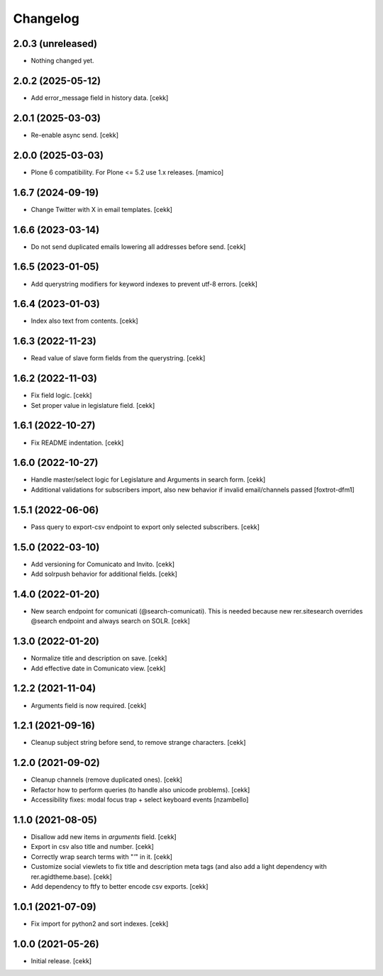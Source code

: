 Changelog
=========

2.0.3 (unreleased)
------------------

- Nothing changed yet.


2.0.2 (2025-05-12)
------------------

- Add error_message field in history data.
  [cekk]


2.0.1 (2025-03-03)
------------------

- Re-enable async send.
  [cekk]


2.0.0 (2025-03-03)
------------------

- Plone 6 compatibility. For Plone <= 5.2 use 1.x releases.
  [mamico]


1.6.7 (2024-09-19)
------------------

- Change Twitter with X in email templates.
  [cekk]


1.6.6 (2023-03-14)
------------------

- Do not send duplicated emails lowering all addresses before send.
  [cekk]


1.6.5 (2023-01-05)
------------------

- Add querystring modifiers for keyword indexes to prevent utf-8 errors.
  [cekk]


1.6.4 (2023-01-03)
------------------

- Index also text from contents.
  [cekk]


1.6.3 (2022-11-23)
------------------

- Read value of slave form fields from the querystring.
  [cekk]


1.6.2 (2022-11-03)
------------------

- Fix field logic.
  [cekk]
- Set proper value in legislature field.
  [cekk]

1.6.1 (2022-10-27)
------------------

- Fix README indentation.
  [cekk]

1.6.0 (2022-10-27)
------------------

- Handle master/select logic for Legislature and Arguments in search form.
  [cekk]

- Additional validations for subscribers import, also new behavior if invalid email/channels passed
  [foxtrot-dfm1]

1.5.1 (2022-06-06)
------------------

- Pass query to export-csv endpoint to export only selected subscribers.
  [cekk]


1.5.0 (2022-03-10)
------------------

- Add versioning for Comunicato and Invito.
  [cekk]
- Add solrpush behavior for additional fields.
  [cekk]

1.4.0 (2022-01-20)
------------------

- New search endpoint for comunicati (@search-comunicati). This is needed because new rer.sitesearch overrides @search endpoint and always search on SOLR.
  [cekk]


1.3.0 (2022-01-20)
------------------

- Normalize title and description on save.
  [cekk]
- Add effective date in Comunicato view.
  [cekk]

1.2.2 (2021-11-04)
------------------

- Arguments field is now required.
  [cekk]


1.2.1 (2021-09-16)
------------------

- Cleanup subject string before send, to remove strange characters.
  [cekk]


1.2.0 (2021-09-02)
------------------

- Cleanup channels (remove duplicated ones).
  [cekk]
- Refactor how to perform queries (to handle also unicode problems).
  [cekk]
- Accessibility fixes: modal focus trap + select keyboard events
  [nzambello]


1.1.0 (2021-08-05)
------------------

- Disallow add new items in *arguments* field.
  [cekk]
- Export in csv also title and number.
  [cekk]
- Correctly wrap search terms with "*'*" in it.
  [cekk]
- Customize social viewlets to fix title and description meta tags (and also add a light dependency with rer.agidtheme.base).
  [cekk]
- Add dependency to ftfy to better encode csv exports.
  [cekk]

1.0.1 (2021-07-09)
------------------

- Fix import for python2 and sort indexes.
  [cekk]


1.0.0 (2021-05-26)
------------------

- Initial release.
  [cekk]
